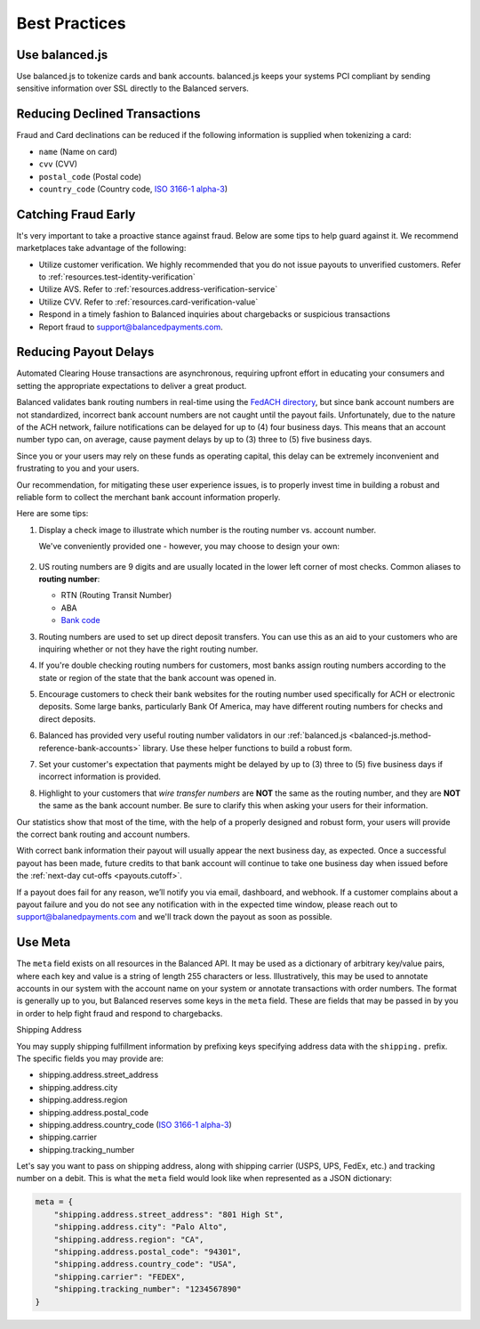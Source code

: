 .. _best_practices:

Best Practices
==============

.. _use_balanced_js:

Use balanced.js
---------------

Use balanced.js to tokenize cards and bank accounts. balanced.js keeps your systems PCI compliant
by sending sensitive information over SSL directly to the Balanced servers.

.. note::
   :header_class: alert alert-tab
   :body_class: alert alert-green

   This does not remove the need for you to use SSL on your servers as all financial transactions
   should occur over SSL.


.. _best_practices.payouts:

Reducing Declined Transactions
------------------------------

Fraud and Card declinations can be reduced if the following information is supplied when tokenizing a card:

- ``name`` (Name on card)
- ``cvv`` (CVV)
- ``postal_code`` (Postal code)
- ``country_code`` (Country code, `ISO 3166-1 alpha-3`_)


Catching Fraud Early
--------------------

It's very important to take a proactive stance against fraud. Below are some
tips to help guard against it. We recommend marketplaces take advantage of
the following:

- Utilize customer verification. We highly recommended that you do not issue payouts to unverified customers. Refer to :ref:`resources.test-identity-verification`
- Utilize AVS. Refer to :ref:`resources.address-verification-service`
- Utilize CVV. Refer to :ref:`resources.card-verification-value`
- Respond in a timely fashion to Balanced inquiries about chargebacks or suspicious transactions
- Report fraud to support@balancedpayments.com.


.. _best_practices.reducing-payout-delays:

Reducing Payout Delays
----------------------

Automated Clearing House transactions are asynchronous, requiring upfront effort
in educating your consumers and setting the appropriate expectations to deliver
a great product.

Balanced validates bank routing numbers in real-time using the
`FedACH directory`_, but since bank account numbers are not standardized, incorrect
bank account numbers are not caught until the payout fails.
Unfortunately, due to the nature of the ACH network, failure notifications can be delayed
for up to (4) four business days. This means that an account number typo can, on average,
cause payment delays by up to (3) three to (5) five business days.

Since you or your users may rely on these funds as operating capital, this delay can be
extremely inconvenient and frustrating to you and your users.

Our recommendation, for mitigating these user experience issues, is to properly
invest time in building a robust and reliable form to collect the merchant
bank account information properly.

Here are some tips:

#. Display a check image to illustrate which number is the routing number vs.
   account number.

   We've conveniently provided one - however, you may choose to design your
   own:

   .. figure:: https://s3.amazonaws.com/justice.web/docs/check_image.png

#. US routing numbers are 9 digits and are usually located in the lower left
   corner of most checks. Common aliases to **routing number**:

   * RTN (Routing Transit Number)
   * ABA
   * `Bank code`_

#. Routing numbers are used to set up direct deposit transfers. You can use this
   as an aid to your customers who are inquiring whether or not they have the
   right routing number.

#. If you're double checking routing numbers for customers, most banks assign routing numbers
   according to the state or region of the state that the bank account was opened in.

#. Encourage customers to check their bank websites for the routing number used specifically
   for ACH or electronic deposits. Some large banks, particularly Bank Of America, may have
   different routing numbers for checks and direct deposits.

#. Balanced has provided very useful routing number validators in our
   :ref:`balanced.js <balanced-js.method-reference-bank-accounts>` library.
   Use these helper functions to build a robust form.

#. Set your customer's expectation that payments might be delayed by up to
   (3) three to (5) five business days if incorrect information is provided.

#. Highlight to your customers that *wire transfer numbers* are **NOT** the same
   as the routing number, and they are **NOT** the same as the bank account
   number. Be sure to clarify this when asking your users for their information.

Our statistics show that most of the time, with the help of a properly designed and robust
form, your users will provide the correct bank routing and account numbers.

With correct bank information their payout will usually appear the next business day, as
expected. Once a successful payout has been made, future credits to that bank account
will continue to take one business day when issued before the
:ref:`next-day cut-offs <payouts.cutoff>`.

If a payout does fail for any reason, we’ll notify you via email, dashboard, and webhook.
If a customer complains about a payout failure and you do not see any notification with in
the expected time window, please reach out to support@balanedpayments.com and we'll track
down the payout as soon as possible.

.. _Bank code: http://en.wikipedia.org/wiki/Bank_code
.. _FedACH directory: https://www.fededirectory.frb.org


Use Meta
--------

The ``meta`` field exists on all resources in the Balanced API. It may be used
as a dictionary of arbitrary key/value pairs, where each key and value is a
string of length 255 characters or less. Illustratively, this may be used to annotate
accounts in our system with the account name on your system or annotate
transactions with order numbers. The format is generally up to you, but
Balanced reserves some keys in the ``meta`` field. These are fields that may be
passed in by you in order to help fight fraud and respond to chargebacks.

.. container:: section

  .. container:: header3

    Shipping Address

  You may supply shipping fulfillment information by prefixing keys
  specifying address data with the ``shipping.`` prefix. The specific
  fields you may provide are:

  -  shipping.address.street_address
  -  shipping.address.city
  -  shipping.address.region
  -  shipping.address.postal_code
  -  shipping.address.country_code (`ISO 3166-1 alpha-3`_)
  -  shipping.carrier
  -  shipping.tracking_number

  Let's say you want to pass on shipping address, along with shipping
  carrier (USPS, UPS, FedEx, etc.) and tracking number on a debit. This is
  what the ``meta`` field would look like when represented as a JSON
  dictionary:

  .. code-block:: javascript

    meta = {
        "shipping.address.street_address": "801 High St",
        "shipping.address.city": "Palo Alto",
        "shipping.address.region": "CA",
        "shipping.address.postal_code": "94301",
        "shipping.address.country_code": "USA",
        "shipping.carrier": "FEDEX",
        "shipping.tracking_number": "1234567890"
    }


.. _ISO 3166-1 alpha-3: http://en.wikipedia.org/wiki/ISO_3166-1_alpha-3
